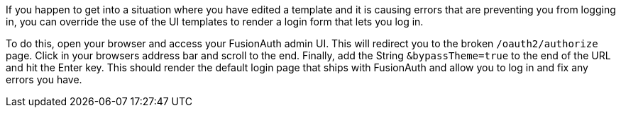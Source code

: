 If you happen to get into a situation where you have edited a template and it is causing errors that are preventing you from logging in, you can override the use of the UI templates to render a login form that lets you log in. 

To do this, open your browser and access your FusionAuth admin UI. This will redirect you to the broken `/oauth2/authorize` page. Click in your browsers address bar and scroll to the end. Finally, add the String `&bypassTheme=true` to the end of the URL and hit the Enter key. This should render the default login page that ships with FusionAuth and allow you to log in and fix any errors you have.
